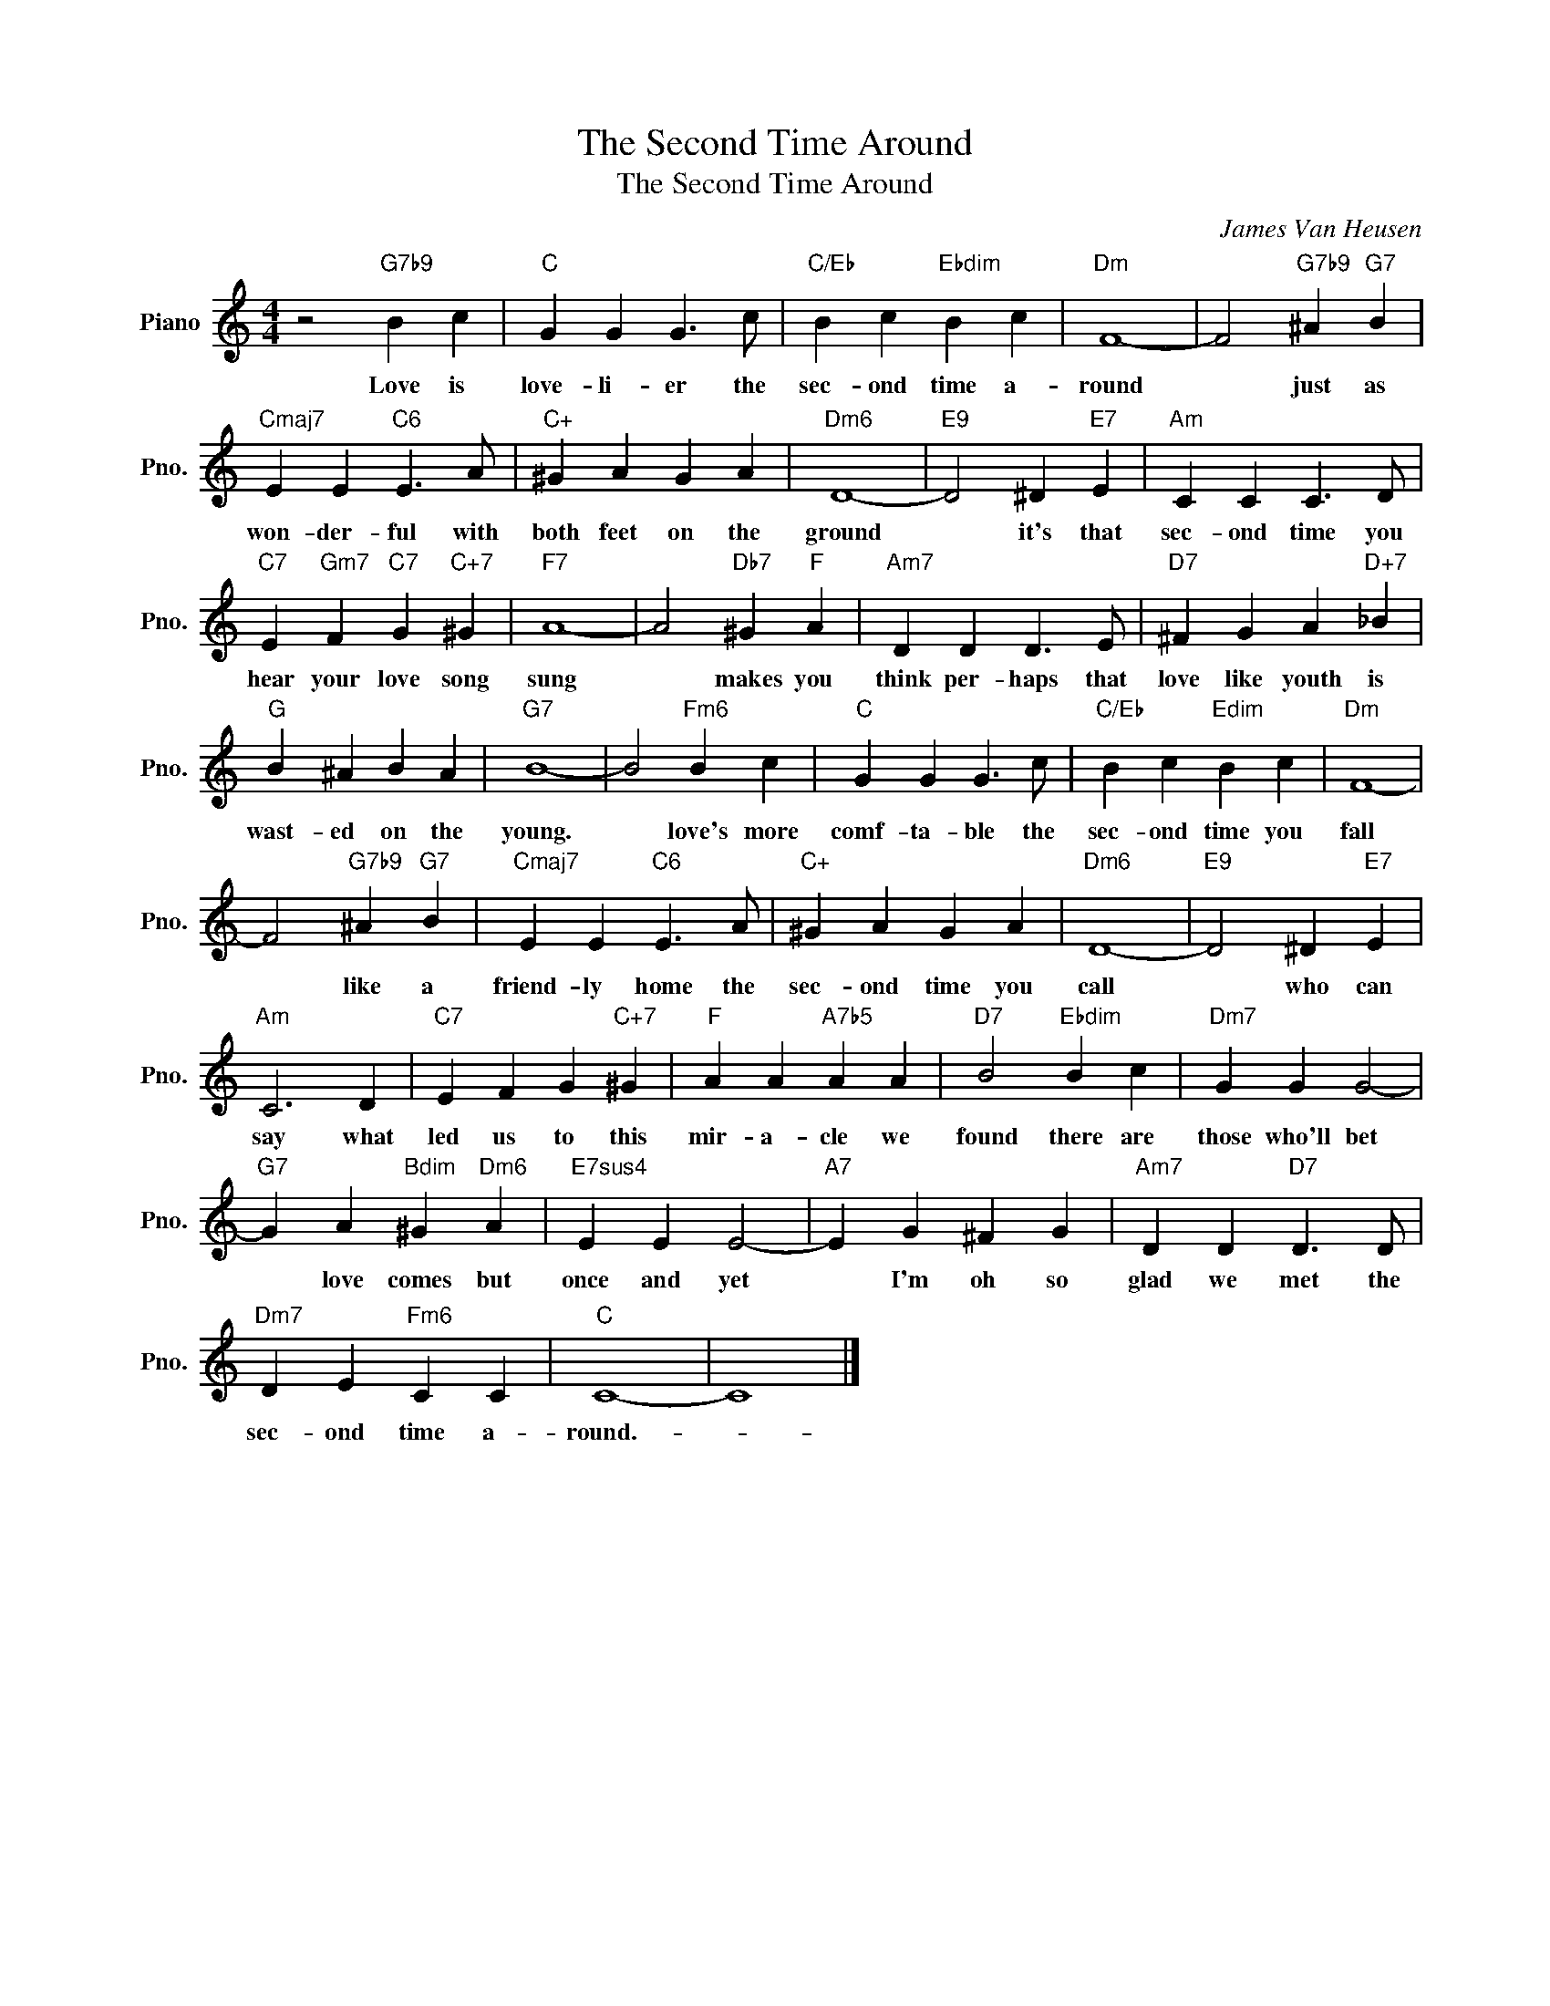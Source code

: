 X:1
T:The Second Time Around
T:The Second Time Around
C:James Van Heusen
Z:All Rights Reserved
L:1/4
M:4/4
K:C
V:1 treble nm="Piano" snm="Pno."
%%MIDI program 0
%%MIDI control 7 100
%%MIDI control 10 64
V:1
 z2"G7b9" B c |"C" G G G3/2 c/ |"C/Eb" B c"Ebdim" B c |"Dm" F4- | F2"G7b9" ^A"G7" B | %5
w: Love is|love- li- er the|sec- ond time a-|round|* just as|
"Cmaj7" E E"C6" E3/2 A/ |"C+" ^G A G A |"Dm6" D4- |"E9" D2 ^D"E7" E |"Am" C C C3/2 D/ | %10
w: won- der- ful with|both feet on the|ground|* it's that|sec- ond time you|
"C7" E"Gm7" F"C7" G"C+7" ^G |"F7" A4- | A2"Db7" ^G"F" A |"Am7" D D D3/2 E/ |"D7" ^F G A"D+7" _B | %15
w: hear your love song|sung|* makes you|think per- haps that|love like youth is|
"G" B ^A B A |"G7" B4- | B2"Fm6" B c |"C" G G G3/2 c/ |"C/Eb" B c"Edim" B c |"Dm" F4- | %21
w: wast- ed on the|young.|* love's more|comf- ta- ble the|sec- ond time you|fall|
 F2"G7b9" ^A"G7" B |"Cmaj7" E E"C6" E3/2 A/ |"C+" ^G A G A |"Dm6" D4- |"E9" D2 ^D"E7" E | %26
w: * like a|friend- ly home the|sec- ond time you|call|* who can|
"Am" C3 D |"C7" E F G"C+7" ^G |"F" A A"A7b5" A A |"D7" B2"Ebdim" B c |"Dm7" G G G2- | %31
w: say what|led us to this|mir- a- cle we|found there are|those who'll bet|
"G7" G A"Bdim" ^G"Dm6" A |"E7sus4" E E E2- |"A7" E G ^F G |"Am7" D D"D7" D3/2 D/ | %35
w: * love comes but|once and yet|* I'm oh so|glad we met the|
"Dm7" D E"Fm6" C C |"C" C4- | C4 |] %38
w: sec- ond time a-|round.-||

